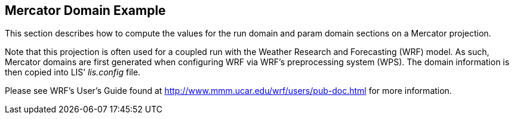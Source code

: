 
[[sec-d_mercator_example]]
== Mercator Domain Example

This section describes how to compute the values for the run domain and param domain sections on a Mercator projection.

Note that this projection is often used for a coupled run with the Weather Research and Forecasting (WRF) model. As such, Mercator domains are first generated when configuring WRF via WRF's preprocessing system (WPS). The domain information is then copied into LIS`' _lis.config_ file.

Please see WRF's User's Guide found at http://www.mmm.ucar.edu/wrf/users/pub-doc.html for more information.

